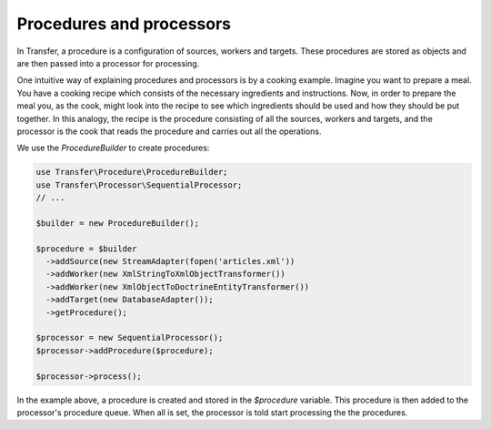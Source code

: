 Procedures and processors
-------------------------

In Transfer, a procedure is a configuration of sources, workers and targets. These procedures are stored as objects and 
are then passed into a processor for processing. 

One intuitive way of explaining procedures and processors is by a cooking example. Imagine you want to prepare a meal. 
You have a cooking recipe which consists of the necessary ingredients and instructions. Now, in order to prepare the 
meal you, as the cook, might look into the recipe to see which ingredients should be used and  how they should be put 
together. In this analogy, the recipe is the procedure consisting of all the  sources, workers and targets, and the 
processor is the cook that reads the procedure and carries out all the operations.

We use the `ProcedureBuilder` to create procedures:

.. code-block:: php

    use Transfer\Procedure\ProcedureBuilder;
    use Transfer\Processor\SequentialProcessor;
    // ...

    $builder = new ProcedureBuilder();

    $procedure = $builder
      ->addSource(new StreamAdapter(fopen('articles.xml'))
      ->addWorker(new XmlStringToXmlObjectTransformer())
      ->addWorker(new XmlObjectToDoctrineEntityTransformer())
      ->addTarget(new DatabaseAdapter());
      ->getProcedure();

    $processor = new SequentialProcessor();
    $processor->addProcedure($procedure);

    $processor->process();

In the example above, a procedure is created and stored in the `$procedure` variable. This procedure is then added
to the processor's procedure queue. When all is set, the processor is told start processing the the procedures.


